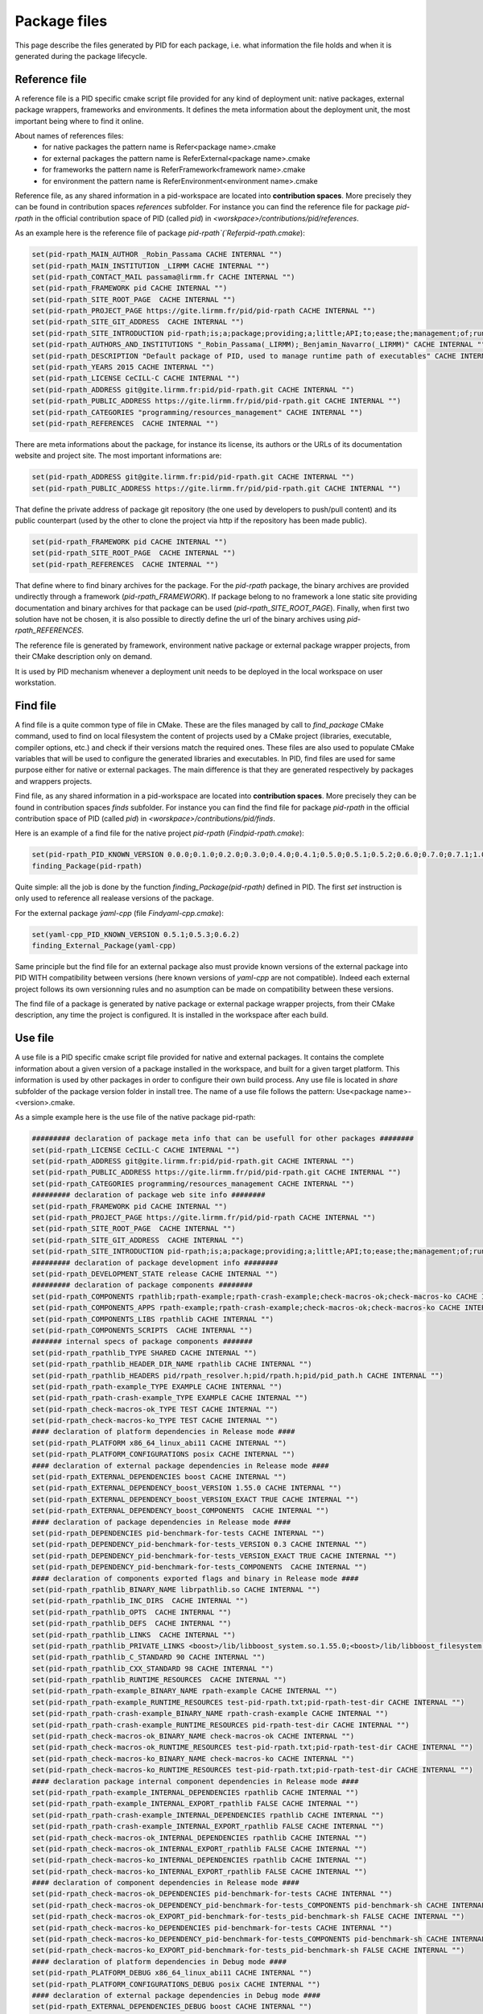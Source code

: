 Package files
*************

This page describe the files generated by PID for each package, i.e. what information the file holds and when it is generated during the package lifecycle.

.. _package reference file:

Reference file
--------------

A reference file is a PID specific cmake script file provided for any kind of deployment unit: native packages, external package wrappers, frameworks and environments.
It defines the meta information about the deployment unit, the most important being where to find it online.

About names of references files:
 - for native packages the pattern name is Refer<package name>.cmake
 - for external packages the pattern name is ReferExternal<package name>.cmake
 - for frameworks the pattern name is ReferFramework<framework name>.cmake
 - for environment the pattern name is ReferEnvironment<environment name>.cmake

Reference file, as any shared information in a pid-workspace are located into **contribution spaces**. More precisely they can be found in contribution spaces `references` subfolder.
For instance you can find the reference file for package `pid-rpath` in the official contribution space of PID (called `pid`) in `<worskpace>/contributions/pid/references`.


As an example here is the reference file of package `pid-rpath`(`Referpid-rpath.cmake`):

.. code-block:: cmake

  set(pid-rpath_MAIN_AUTHOR _Robin_Passama CACHE INTERNAL "")
  set(pid-rpath_MAIN_INSTITUTION _LIRMM CACHE INTERNAL "")
  set(pid-rpath_CONTACT_MAIL passama@lirmm.fr CACHE INTERNAL "")
  set(pid-rpath_FRAMEWORK pid CACHE INTERNAL "")
  set(pid-rpath_SITE_ROOT_PAGE  CACHE INTERNAL "")
  set(pid-rpath_PROJECT_PAGE https://gite.lirmm.fr/pid/pid-rpath CACHE INTERNAL "")
  set(pid-rpath_SITE_GIT_ADDRESS  CACHE INTERNAL "")
  set(pid-rpath_SITE_INTRODUCTION pid-rpath;is;a;package;providing;a;little;API;to;ease;the;management;of;runtime;resources;within;a;PID;workspace.;Runtime;resources;may;be;either;configuration;files,;executables;or;module;libraries.;Its;usage;is;completely;bound;to;the;use;of;PID;system. CACHE INTERNAL "")
  set(pid-rpath_AUTHORS_AND_INSTITUTIONS "_Robin_Passama(_LIRMM);_Benjamin_Navarro(_LIRMM)" CACHE INTERNAL "")
  set(pid-rpath_DESCRIPTION "Default package of PID, used to manage runtime path of executables" CACHE INTERNAL "")
  set(pid-rpath_YEARS 2015 CACHE INTERNAL "")
  set(pid-rpath_LICENSE CeCILL-C CACHE INTERNAL "")
  set(pid-rpath_ADDRESS git@gite.lirmm.fr:pid/pid-rpath.git CACHE INTERNAL "")
  set(pid-rpath_PUBLIC_ADDRESS https://gite.lirmm.fr/pid/pid-rpath.git CACHE INTERNAL "")
  set(pid-rpath_CATEGORIES "programming/resources_management" CACHE INTERNAL "")
  set(pid-rpath_REFERENCES  CACHE INTERNAL "")

There are meta informations about the package, for instance its license, its authors or the URLs of its documentation website and project site.
The most important informations are:

.. code-block:: cmake

  set(pid-rpath_ADDRESS git@gite.lirmm.fr:pid/pid-rpath.git CACHE INTERNAL "")
  set(pid-rpath_PUBLIC_ADDRESS https://gite.lirmm.fr/pid/pid-rpath.git CACHE INTERNAL "")

That define the private address of package git repository (the one used by developers to push/pull content) and its public counterpart (used by the other to clone the project via http if the repository has been made public).

.. code-block:: cmake

  set(pid-rpath_FRAMEWORK pid CACHE INTERNAL "")
  set(pid-rpath_SITE_ROOT_PAGE  CACHE INTERNAL "")
  set(pid-rpath_REFERENCES  CACHE INTERNAL "")

That define where to find binary archives for the package. For the `pid-rpath` package, the binary archives are provided undirectly through a framework (`pid-rpath_FRAMEWORK`).
If package belong to no framework a lone static site providing documentation and binary archives for that package can be used (`pid-rpath_SITE_ROOT_PAGE`).
Finally, when first two solution have not be chosen, it is also possible to directly define the url of the binary archives using `pid-rpath_REFERENCES`.

The reference file is generated by framework, environment native package or external package wrapper projects, from their CMake description only on demand.

It is used by PID mechanism whenever a deployment unit needs to be deployed in the local workspace on user workstation.

.. _package find file:

Find file
---------

A find file is a quite common type of file in CMake. These are the files managed by call to `find_package` CMake command, used to find on local filesystem the content of projects used by a CMake project (libraries, executable, compiler options, etc.) and check if their versions match the required ones.
These files are also used to populate CMake variables that will be used to configure the generated libraries and executables.
In PID, find files are used for same purpose either for native or external packages.
The main difference is that they are generated respectively by packages and wrappers projects.

Find file, as any shared information in a pid-workspace are located into **contribution spaces**.
More precisely they can be found in contribution spaces `finds` subfolder.
For instance you can find the find file for package `pid-rpath` in the official contribution space of PID (called `pid`) in `<worskpace>/contributions/pid/finds`.

Here is an example of a find file for the native project `pid-rpath` (`Findpid-rpath.cmake`):

.. code-block:: cmake

  set(pid-rpath_PID_KNOWN_VERSION 0.0.0;0.1.0;0.2.0;0.3.0;0.4.0;0.4.1;0.5.0;0.5.1;0.5.2;0.6.0;0.7.0;0.7.1;1.0.0;1.0.1;2.0.0;2.0.1;2.0.2;2.0.3;2.0.4;2.1.0;2.1.1;2.1.2;2.1.3;2.1.4;2.1.5;2.2.0)
  finding_Package(pid-rpath)

Quite simple: all the job is done by the function `finding_Package(pid-rpath)` defined in PID.
The first `set` instruction is only used to reference all realease versions of the package.

For the external package `ỳaml-cpp` (file `Findyaml-cpp.cmake`):

.. code-block:: cmake

  set(yaml-cpp_PID_KNOWN_VERSION 0.5.1;0.5.3;0.6.2)
  finding_External_Package(yaml-cpp)

Same principle but the find file for an external package also must provide known versions of the external package into PID WITH compatibility between versions (here known versions of `yaml-cpp` are not compatible).
Indeed each external project follows its own versionning rules and no asumption can be made on compatibility between these versions.


The find file of a package is generated by native package or external package wrapper projects, from their CMake description, any time the project is configured. It is installed in the workspace after each build.


.. _package use file:

Use file
--------

A use file is a PID specific cmake script file provided for native and external packages. It contains the complete information about a given version of a package installed in the workspace, and built for a given target platform.
This information is used by other packages in order to configure their own build process.
Any use file is located in `share` subfolder of the package version folder in install tree.
The name of a use file follows the pattern: Use<package name>-<version>.cmake.


As a simple example here is the use file of the native package pid-rpath:

.. code-block:: cmake

  ######### declaration of package meta info that can be usefull for other packages ########
  set(pid-rpath_LICENSE CeCILL-C CACHE INTERNAL "")
  set(pid-rpath_ADDRESS git@gite.lirmm.fr:pid/pid-rpath.git CACHE INTERNAL "")
  set(pid-rpath_PUBLIC_ADDRESS https://gite.lirmm.fr/pid/pid-rpath.git CACHE INTERNAL "")
  set(pid-rpath_CATEGORIES programming/resources_management CACHE INTERNAL "")
  ######### declaration of package web site info ########
  set(pid-rpath_FRAMEWORK pid CACHE INTERNAL "")
  set(pid-rpath_PROJECT_PAGE https://gite.lirmm.fr/pid/pid-rpath CACHE INTERNAL "")
  set(pid-rpath_SITE_ROOT_PAGE  CACHE INTERNAL "")
  set(pid-rpath_SITE_GIT_ADDRESS  CACHE INTERNAL "")
  set(pid-rpath_SITE_INTRODUCTION pid-rpath;is;a;package;providing;a;little;API;to;ease;the;management;of;runtime;resources;within;a;PID;workspace.;Runtime;resources;may;be;either;configuration;files,;executables;or;module;libraries.;Its;usage;is;completely;bound;to;the;use;of;PID;system. CACHE INTERNAL "")
  ######### declaration of package development info ########
  set(pid-rpath_DEVELOPMENT_STATE release CACHE INTERNAL "")
  ######### declaration of package components ########
  set(pid-rpath_COMPONENTS rpathlib;rpath-example;rpath-crash-example;check-macros-ok;check-macros-ko CACHE INTERNAL "")
  set(pid-rpath_COMPONENTS_APPS rpath-example;rpath-crash-example;check-macros-ok;check-macros-ko CACHE INTERNAL "")
  set(pid-rpath_COMPONENTS_LIBS rpathlib CACHE INTERNAL "")
  set(pid-rpath_COMPONENTS_SCRIPTS  CACHE INTERNAL "")
  ####### internal specs of package components #######
  set(pid-rpath_rpathlib_TYPE SHARED CACHE INTERNAL "")
  set(pid-rpath_rpathlib_HEADER_DIR_NAME rpathlib CACHE INTERNAL "")
  set(pid-rpath_rpathlib_HEADERS pid/rpath_resolver.h;pid/rpath.h;pid/pid_path.h CACHE INTERNAL "")
  set(pid-rpath_rpath-example_TYPE EXAMPLE CACHE INTERNAL "")
  set(pid-rpath_rpath-crash-example_TYPE EXAMPLE CACHE INTERNAL "")
  set(pid-rpath_check-macros-ok_TYPE TEST CACHE INTERNAL "")
  set(pid-rpath_check-macros-ko_TYPE TEST CACHE INTERNAL "")
  #### declaration of platform dependencies in Release mode ####
  set(pid-rpath_PLATFORM x86_64_linux_abi11 CACHE INTERNAL "")
  set(pid-rpath_PLATFORM_CONFIGURATIONS posix CACHE INTERNAL "")
  #### declaration of external package dependencies in Release mode ####
  set(pid-rpath_EXTERNAL_DEPENDENCIES boost CACHE INTERNAL "")
  set(pid-rpath_EXTERNAL_DEPENDENCY_boost_VERSION 1.55.0 CACHE INTERNAL "")
  set(pid-rpath_EXTERNAL_DEPENDENCY_boost_VERSION_EXACT TRUE CACHE INTERNAL "")
  set(pid-rpath_EXTERNAL_DEPENDENCY_boost_COMPONENTS  CACHE INTERNAL "")
  #### declaration of package dependencies in Release mode ####
  set(pid-rpath_DEPENDENCIES pid-benchmark-for-tests CACHE INTERNAL "")
  set(pid-rpath_DEPENDENCY_pid-benchmark-for-tests_VERSION 0.3 CACHE INTERNAL "")
  set(pid-rpath_DEPENDENCY_pid-benchmark-for-tests_VERSION_EXACT TRUE CACHE INTERNAL "")
  set(pid-rpath_DEPENDENCY_pid-benchmark-for-tests_COMPONENTS  CACHE INTERNAL "")
  #### declaration of components exported flags and binary in Release mode ####
  set(pid-rpath_rpathlib_BINARY_NAME librpathlib.so CACHE INTERNAL "")
  set(pid-rpath_rpathlib_INC_DIRS  CACHE INTERNAL "")
  set(pid-rpath_rpathlib_OPTS  CACHE INTERNAL "")
  set(pid-rpath_rpathlib_DEFS  CACHE INTERNAL "")
  set(pid-rpath_rpathlib_LINKS  CACHE INTERNAL "")
  set(pid-rpath_rpathlib_PRIVATE_LINKS <boost>/lib/libboost_system.so.1.55.0;<boost>/lib/libboost_filesystem.so.1.55.0 CACHE INTERNAL "")
  set(pid-rpath_rpathlib_C_STANDARD 90 CACHE INTERNAL "")
  set(pid-rpath_rpathlib_CXX_STANDARD 98 CACHE INTERNAL "")
  set(pid-rpath_rpathlib_RUNTIME_RESOURCES  CACHE INTERNAL "")
  set(pid-rpath_rpath-example_BINARY_NAME rpath-example CACHE INTERNAL "")
  set(pid-rpath_rpath-example_RUNTIME_RESOURCES test-pid-rpath.txt;pid-rpath-test-dir CACHE INTERNAL "")
  set(pid-rpath_rpath-crash-example_BINARY_NAME rpath-crash-example CACHE INTERNAL "")
  set(pid-rpath_rpath-crash-example_RUNTIME_RESOURCES pid-rpath-test-dir CACHE INTERNAL "")
  set(pid-rpath_check-macros-ok_BINARY_NAME check-macros-ok CACHE INTERNAL "")
  set(pid-rpath_check-macros-ok_RUNTIME_RESOURCES test-pid-rpath.txt;pid-rpath-test-dir CACHE INTERNAL "")
  set(pid-rpath_check-macros-ko_BINARY_NAME check-macros-ko CACHE INTERNAL "")
  set(pid-rpath_check-macros-ko_RUNTIME_RESOURCES test-pid-rpath.txt;pid-rpath-test-dir CACHE INTERNAL "")
  #### declaration package internal component dependencies in Release mode ####
  set(pid-rpath_rpath-example_INTERNAL_DEPENDENCIES rpathlib CACHE INTERNAL "")
  set(pid-rpath_rpath-example_INTERNAL_EXPORT_rpathlib FALSE CACHE INTERNAL "")
  set(pid-rpath_rpath-crash-example_INTERNAL_DEPENDENCIES rpathlib CACHE INTERNAL "")
  set(pid-rpath_rpath-crash-example_INTERNAL_EXPORT_rpathlib FALSE CACHE INTERNAL "")
  set(pid-rpath_check-macros-ok_INTERNAL_DEPENDENCIES rpathlib CACHE INTERNAL "")
  set(pid-rpath_check-macros-ok_INTERNAL_EXPORT_rpathlib FALSE CACHE INTERNAL "")
  set(pid-rpath_check-macros-ko_INTERNAL_DEPENDENCIES rpathlib CACHE INTERNAL "")
  set(pid-rpath_check-macros-ko_INTERNAL_EXPORT_rpathlib FALSE CACHE INTERNAL "")
  #### declaration of component dependencies in Release mode ####
  set(pid-rpath_check-macros-ok_DEPENDENCIES pid-benchmark-for-tests CACHE INTERNAL "")
  set(pid-rpath_check-macros-ok_DEPENDENCY_pid-benchmark-for-tests_COMPONENTS pid-benchmark-sh CACHE INTERNAL "")
  set(pid-rpath_check-macros-ok_EXPORT_pid-benchmark-for-tests_pid-benchmark-sh FALSE CACHE INTERNAL "")
  set(pid-rpath_check-macros-ko_DEPENDENCIES pid-benchmark-for-tests CACHE INTERNAL "")
  set(pid-rpath_check-macros-ko_DEPENDENCY_pid-benchmark-for-tests_COMPONENTS pid-benchmark-sh CACHE INTERNAL "")
  set(pid-rpath_check-macros-ko_EXPORT_pid-benchmark-for-tests_pid-benchmark-sh FALSE CACHE INTERNAL "")
  #### declaration of platform dependencies in Debug mode ####
  set(pid-rpath_PLATFORM_DEBUG x86_64_linux_abi11 CACHE INTERNAL "")
  set(pid-rpath_PLATFORM_CONFIGURATIONS_DEBUG posix CACHE INTERNAL "")
  #### declaration of external package dependencies in Debug mode ####
  set(pid-rpath_EXTERNAL_DEPENDENCIES_DEBUG boost CACHE INTERNAL "")
  set(pid-rpath_EXTERNAL_DEPENDENCY_boost_VERSION_DEBUG 1.55.0 CACHE INTERNAL "")
  set(pid-rpath_EXTERNAL_DEPENDENCY_boost_VERSION_EXACT_DEBUG TRUE CACHE INTERNAL "")
  set(pid-rpath_EXTERNAL_DEPENDENCY_boost_COMPONENTS_DEBUG  CACHE INTERNAL "")
  #### declaration of package dependencies in Debug mode ####
  set(pid-rpath_DEPENDENCIES_DEBUG pid-benchmark-for-tests CACHE INTERNAL "")
  set(pid-rpath_DEPENDENCY_pid-benchmark-for-tests_VERSION_DEBUG 0.3 CACHE INTERNAL "")
  set(pid-rpath_DEPENDENCY_pid-benchmark-for-tests_VERSION_EXACT_DEBUG TRUE CACHE INTERNAL "")
  set(pid-rpath_DEPENDENCY_pid-benchmark-for-tests_COMPONENTS_DEBUG  CACHE INTERNAL "")
  #### declaration of components exported flags and binary in Debug mode ####
  set(pid-rpath_rpathlib_BINARY_NAME_DEBUG librpathlib-dbg.so CACHE INTERNAL "")
  set(pid-rpath_rpathlib_INC_DIRS_DEBUG  CACHE INTERNAL "")
  set(pid-rpath_rpathlib_OPTS_DEBUG  CACHE INTERNAL "")
  set(pid-rpath_rpathlib_DEFS_DEBUG  CACHE INTERNAL "")
  set(pid-rpath_rpathlib_LINKS_DEBUG  CACHE INTERNAL "")
  set(pid-rpath_rpathlib_PRIVATE_LINKS_DEBUG <boost>/lib/libboost_system.so.1.55.0;<boost>/lib/libboost_filesystem.so.1.55.0 CACHE INTERNAL "")
  set(pid-rpath_rpathlib_C_STANDARD_DEBUG 90 CACHE INTERNAL "")
  set(pid-rpath_rpathlib_CXX_STANDARD_DEBUG 98 CACHE INTERNAL "")
  set(pid-rpath_rpathlib_RUNTIME_RESOURCES_DEBUG  CACHE INTERNAL "")
  set(pid-rpath_rpath-example_BINARY_NAME_DEBUG rpath-example-dbg CACHE INTERNAL "")
  set(pid-rpath_rpath-example_RUNTIME_RESOURCES_DEBUG test-pid-rpath.txt;pid-rpath-test-dir CACHE INTERNAL "")
  set(pid-rpath_rpath-crash-example_BINARY_NAME_DEBUG rpath-crash-example-dbg CACHE INTERNAL "")
  set(pid-rpath_rpath-crash-example_RUNTIME_RESOURCES_DEBUG pid-rpath-test-dir CACHE INTERNAL "")
  set(pid-rpath_check-macros-ok_BINARY_NAME_DEBUG check-macros-ok-dbg CACHE INTERNAL "")
  set(pid-rpath_check-macros-ok_RUNTIME_RESOURCES_DEBUG test-pid-rpath.txt;pid-rpath-test-dir CACHE INTERNAL "")
  set(pid-rpath_check-macros-ko_BINARY_NAME_DEBUG check-macros-ko-dbg CACHE INTERNAL "")
  set(pid-rpath_check-macros-ko_RUNTIME_RESOURCES_DEBUG test-pid-rpath.txt;pid-rpath-test-dir CACHE INTERNAL "")
  #### declaration package internal component dependencies in Debug mode ####
  set(pid-rpath_rpath-example_INTERNAL_DEPENDENCIES_DEBUG rpathlib CACHE INTERNAL "")
  set(pid-rpath_rpath-example_INTERNAL_EXPORT_rpathlib_DEBUG FALSE CACHE INTERNAL "")
  set(pid-rpath_rpath-crash-example_INTERNAL_DEPENDENCIES_DEBUG rpathlib CACHE INTERNAL "")
  set(pid-rpath_rpath-crash-example_INTERNAL_EXPORT_rpathlib_DEBUG FALSE CACHE INTERNAL "")
  set(pid-rpath_check-macros-ok_INTERNAL_DEPENDENCIES_DEBUG rpathlib CACHE INTERNAL "")
  set(pid-rpath_check-macros-ok_INTERNAL_EXPORT_rpathlib_DEBUG FALSE CACHE INTERNAL "")
  set(pid-rpath_check-macros-ko_INTERNAL_DEPENDENCIES_DEBUG rpathlib CACHE INTERNAL "")
  set(pid-rpath_check-macros-ko_INTERNAL_EXPORT_rpathlib_DEBUG FALSE CACHE INTERNAL "")
  #### declaration of component dependencies in Debug mode ####
  set(pid-rpath_check-macros-ok_DEPENDENCIES_DEBUG pid-benchmark-for-tests CACHE INTERNAL "")
  set(pid-rpath_check-macros-ok_DEPENDENCY_pid-benchmark-for-tests_COMPONENTS_DEBUG pid-benchmark-sh CACHE INTERNAL "")
  set(pid-rpath_check-macros-ok_EXPORT_pid-benchmark-for-tests_pid-benchmark-sh_DEBUG FALSE CACHE INTERNAL "")
  set(pid-rpath_check-macros-ko_DEPENDENCIES_DEBUG pid-benchmark-for-tests CACHE INTERNAL "")
  set(pid-rpath_check-macros-ko_DEPENDENCY_pid-benchmark-for-tests_COMPONENTS_DEBUG pid-benchmark-sh CACHE INTERNAL "")
  set(pid-rpath_check-macros-ko_EXPORT_pid-benchmark-for-tests_pid-benchmark-sh_DEBUG FALSE CACHE INTERNAL "")

The use file describes most of informations for release and debug modes separately as sometimes there may have some little variations between the two modes.


The use file describes the platforms constraints applying to this version of the package for the target platform:

.. code-block:: cmake

  set(pid-rpath_PLATFORM x86_64_linux_abi11 CACHE INTERNAL "")
  set(pid-rpath_PLATFORM_CONFIGURATIONS posix CACHE INTERNAL "")

The target platform is `x86_64_linux_abi11` and the only required configuration is `posix`.

The use file also describes package dependencies (either native or external) for the given version of the package. For instance the `pid-rpath` package depends on `boost` external package with exact version `1.55.0`:

.. code-block:: cmake

  set(pid-rpath_EXTERNAL_DEPENDENCIES boost CACHE INTERNAL "")
  set(pid-rpath_EXTERNAL_DEPENDENCY_boost_VERSION 1.55.0 CACHE INTERNAL "")
  set(pid-rpath_EXTERNAL_DEPENDENCY_boost_VERSION_EXACT TRUE CACHE INTERNAL "")

The use file also contains a full description of all components defined by the `pid-rpath` package, for instance the variables for the `rpathlib` library are:

.. code-block:: cmake

  set(pid-rpath_rpathlib_TYPE SHARED CACHE INTERNAL "")
  set(pid-rpath_rpathlib_HEADER_DIR_NAME rpathlib CACHE INTERNAL "")
  set(pid-rpath_rpathlib_HEADERS pid/rpath_resolver.h;pid/rpath.h;pid/pid_path.h CACHE INTERNAL "")
  set(pid-rpath_rpathlib_BINARY_NAME librpathlib.so CACHE INTERNAL "")
  set(pid-rpath_rpathlib_INC_DIRS  CACHE INTERNAL "")
  set(pid-rpath_rpathlib_OPTS  CACHE INTERNAL "")
  set(pid-rpath_rpathlib_DEFS  CACHE INTERNAL "")
  set(pid-rpath_rpathlib_LINKS  CACHE INTERNAL "")
  set(pid-rpath_rpathlib_PRIVATE_LINKS <boost>/lib/libboost_system.so.1.55.0;<boost>/lib/libboost_filesystem.so.1.55.0 CACHE INTERNAL "")
  set(pid-rpath_rpathlib_C_STANDARD 90 CACHE INTERNAL "")
  set(pid-rpath_rpathlib_CXX_STANDARD 98 CACHE INTERNAL "")
  set(pid-rpath_rpathlib_RUNTIME_RESOURCES  CACHE INTERNAL "")

They define where to find its type, its headers, its binary name, the C++ language standard in use, etc. From these informations, other package can configure their own components to use the `rpathlib` library.

The find file of a package is generated by native package or external package wrapper projects, from their CMake description, any time the project is configured. It is installed in the package install tree, at the end of each build.

External packages' use files have a different syntax, that rely on a specific API. This API can be used directly by someone that wants to directly write the use file for a given version of a binary package. Otherwise, external packages wrappers generate code based on this API.

Here is the code of the external package `boost` version 1.63.0 for platform `x86_64_linux_abi11`:

.. code-block:: cmake

  #############################################
  #description of boost content (version 1.64.0)
  declare_PID_External_Package(PACKAGE boost)
  #description of external package boost version 1.64.0 required platform configurations
  check_PID_External_Package_Platform(PACKAGE boost PLATFORM x86_64_linux_abi11 CONFIGURATION posix)
  #description of external package boost dependencies for version 1.64.0
  #description of external package boost version 1.64.0 components
  #component boost-headers
  declare_PID_External_Component(PACKAGE boost COMPONENT boost-headers SHARED_LINKS -lpthread -lrt -ldl -lm INCLUDES include)
  #component boost-atomic
  declare_PID_External_Component(PACKAGE boost COMPONENT boost-atomic SHARED_LINKS lib/libboost_atomic.so.1.64.0)
  #declaring internal dependencies for component boost-atomic
  declare_PID_External_Component_Dependency(PACKAGE boost COMPONENT boost-atomic EXPORT boost-headers)
  #component boost-system
  declare_PID_External_Component(PACKAGE boost COMPONENT boost-system SHARED_LINKS lib/libboost_system.so.1.64.0)
  #declaring internal dependencies for component boost-system
  declare_PID_External_Component_Dependency(PACKAGE boost COMPONENT boost-system EXPORT boost-headers)
  #component boost-serialize
  declare_PID_External_Component(PACKAGE boost COMPONENT boost-serialize SHARED_LINKS lib/libboost_wserialization.so.1.64.0 lib/libboost_serialization.so.1.64.0)
  #declaring internal dependencies for component boost-serialize
  declare_PID_External_Component_Dependency(PACKAGE boost COMPONENT boost-serialize EXPORT boost-headers)
  #component boost-regex
  declare_PID_External_Component(PACKAGE boost COMPONENT boost-regex SHARED_LINKS lib/libboost_regex.so.1.64.0)
  #declaring internal dependencies for component boost-regex
  declare_PID_External_Component_Dependency(PACKAGE boost COMPONENT boost-regex EXPORT boost-headers)
  #component boost-random
  declare_PID_External_Component(PACKAGE boost COMPONENT boost-random SHARED_LINKS lib/libboost_random.so.1.64.0)
  #declaring internal dependencies for component boost-random
  declare_PID_External_Component_Dependency(PACKAGE boost COMPONENT boost-random EXPORT boost-headers)
  #component boost-signals
  declare_PID_External_Component(PACKAGE boost COMPONENT boost-signals SHARED_LINKS lib/libboost_signals.so.1.64.0)
  #declaring internal dependencies for component boost-signals
  declare_PID_External_Component_Dependency(PACKAGE boost COMPONENT boost-signals EXPORT boost-headers)
  #component boost-options
  declare_PID_External_Component(PACKAGE boost COMPONENT boost-options SHARED_LINKS lib/libboost_program_options.so.1.64.0)
  #declaring internal dependencies for component boost-options
  declare_PID_External_Component_Dependency(PACKAGE boost COMPONENT boost-options EXPORT boost-headers)
  #component boost-exec
  declare_PID_External_Component(PACKAGE boost COMPONENT boost-exec SHARED_LINKS lib/libboost_prg_exec_monitor.so.1.64.0)
  #declaring internal dependencies for component boost-exec
  declare_PID_External_Component_Dependency(PACKAGE boost COMPONENT boost-exec EXPORT boost-headers)
  #component boost-context
  declare_PID_External_Component(PACKAGE boost COMPONENT boost-context SHARED_LINKS lib/libboost_context.so.1.64.0)
  #declaring internal dependencies for component boost-context
  declare_PID_External_Component_Dependency(PACKAGE boost COMPONENT boost-context EXPORT boost-headers)
  #component boost-date
  declare_PID_External_Component(PACKAGE boost COMPONENT boost-date SHARED_LINKS lib/libboost_date_time.so.1.64.0)
  #declaring internal dependencies for component boost-date
  declare_PID_External_Component_Dependency(PACKAGE boost COMPONENT boost-date EXPORT boost-headers)
  #component boost-math
  declare_PID_External_Component(PACKAGE boost COMPONENT boost-math SHARED_LINKS lib/libboost_math_tr1f.so.1.64.0 lib/libboost_math_tr1l.so.1.64.0 lib/libboost_math_tr1.so.1.64.0 lib/libboost_math_c99.so.1.64.0 lib/libboost_math_c99l.so.1.64.0 lib/libboost_math_c99f.so.1.64.0)
  #declaring internal dependencies for component boost-math
  declare_PID_External_Component_Dependency(PACKAGE boost COMPONENT boost-math EXPORT boost-headers)
  #component boost-utest
  declare_PID_External_Component(PACKAGE boost COMPONENT boost-utest SHARED_LINKS lib/libboost_unit_test_framework.so.1.64.0)
  #declaring internal dependencies for component boost-utest
  declare_PID_External_Component_Dependency(PACKAGE boost COMPONENT boost-utest EXPORT boost-headers)
  #component boost-filesystem
  declare_PID_External_Component(PACKAGE boost COMPONENT boost-filesystem SHARED_LINKS lib/libboost_filesystem.so.1.64.0)
  #declaring internal dependencies for component boost-filesystem
  declare_PID_External_Component_Dependency(PACKAGE boost COMPONENT boost-filesystem EXPORT boost-system)
  #component boost-chrono
  declare_PID_External_Component(PACKAGE boost COMPONENT boost-chrono SHARED_LINKS lib/libboost_chrono.so.1.64.0)
  #declaring internal dependencies for component boost-chrono
  declare_PID_External_Component_Dependency(PACKAGE boost COMPONENT boost-chrono EXPORT boost-system)
  #component boost-thread
  declare_PID_External_Component(PACKAGE boost COMPONENT boost-thread SHARED_LINKS lib/libboost_thread.so.1.64.0)
  #declaring internal dependencies for component boost-thread
  declare_PID_External_Component_Dependency(PACKAGE boost COMPONENT boost-thread EXPORT boost-system)
  #component boost-locale
  declare_PID_External_Component(PACKAGE boost COMPONENT boost-locale SHARED_LINKS lib/libboost_locale.so.1.64.0)
  #declaring internal dependencies for component boost-locale
  declare_PID_External_Component_Dependency(PACKAGE boost COMPONENT boost-locale EXPORT boost-system)
  #component boost-timer
  declare_PID_External_Component(PACKAGE boost COMPONENT boost-timer SHARED_LINKS lib/libboost_timer.so.1.64.0)
  #declaring internal dependencies for component boost-timer
  declare_PID_External_Component_Dependency(PACKAGE boost COMPONENT boost-timer EXPORT boost-chrono)
  #component boost-graph
  declare_PID_External_Component(PACKAGE boost COMPONENT boost-graph SHARED_LINKS lib/libboost_graph.so.1.64.0)
  #declaring internal dependencies for component boost-graph
  declare_PID_External_Component_Dependency(PACKAGE boost COMPONENT boost-graph EXPORT boost-regex)
  #component boost-coroutine
  declare_PID_External_Component(PACKAGE boost COMPONENT boost-coroutine SHARED_LINKS lib/libboost_coroutine.so.1.64.0)
  #declaring internal dependencies for component boost-coroutine
  declare_PID_External_Component_Dependency(PACKAGE boost COMPONENT boost-coroutine EXPORT boost-system)
  declare_PID_External_Component_Dependency(PACKAGE boost COMPONENT boost-coroutine EXPORT boost-context)
  #component boost-wave
  declare_PID_External_Component(PACKAGE boost COMPONENT boost-wave SHARED_LINKS lib/libboost_wave.so.1.64.0)
  #declaring internal dependencies for component boost-wave
  declare_PID_External_Component_Dependency(PACKAGE boost COMPONENT boost-wave EXPORT boost-thread)
  #component boost-log
  declare_PID_External_Component(PACKAGE boost COMPONENT boost-log SHARED_LINKS lib/libboost_log_setup.so.1.64.0 lib/libboost_log.so.1.64.0)
  #declaring internal dependencies for component boost-log
  declare_PID_External_Component_Dependency(PACKAGE boost COMPONENT boost-log EXPORT boost-thread)
  declare_PID_External_Component_Dependency(PACKAGE boost COMPONENT boost-log EXPORT boost-filesystem)
  #component boost-container
  declare_PID_External_Component(PACKAGE boost COMPONENT boost-container SHARED_LINKS lib/libboost_container.so.1.64.0)
  #declaring internal dependencies for component boost-container
  declare_PID_External_Component_Dependency(PACKAGE boost COMPONENT boost-container EXPORT boost-headers)
  #component boost-type-erasure
  declare_PID_External_Component(PACKAGE boost COMPONENT boost-type-erasure SHARED_LINKS lib/libboost_type_erasure.so.1.64.0)
  #declaring internal dependencies for component boost-type-erasure
  declare_PID_External_Component_Dependency(PACKAGE boost COMPONENT boost-type-erasure EXPORT boost-headers)
  declare_PID_External_Component_Dependency(PACKAGE boost COMPONENT boost-type-erasure EXPORT boost-system)
  declare_PID_External_Component_Dependency(PACKAGE boost COMPONENT boost-type-erasure EXPORT boost-chrono)
  declare_PID_External_Component_Dependency(PACKAGE boost COMPONENT boost-type-erasure EXPORT boost-thread)
  #component boost-iostreams
  declare_PID_External_Component(PACKAGE boost COMPONENT boost-iostreams SHARED_LINKS lib/libboost_iostreams.so.1.64.0)
  #declaring internal dependencies for component boost-iostreams
  declare_PID_External_Component_Dependency(PACKAGE boost COMPONENT boost-iostreams EXPORT boost-headers)
  #component boost-fiber
  declare_PID_External_Component(PACKAGE boost COMPONENT boost-fiber SHARED_LINKS lib/libboost_fiber.so.1.64.0)
  #declaring internal dependencies for component boost-fiber
  declare_PID_External_Component_Dependency(PACKAGE boost COMPONENT boost-fiber EXPORT boost-headers)
  declare_PID_External_Component_Dependency(PACKAGE boost COMPONENT boost-fiber EXPORT boost-context)
  #component boost-python
  declare_PID_External_Component(PACKAGE boost COMPONENT boost-python SHARED_LINKS lib/libboost_python.so.1.64.0 lib/libboost_numpy.so.1.64.0)
  #declaring internal dependencies for component boost-python
  declare_PID_External_Component_Dependency(PACKAGE boost COMPONENT boost-python EXPORT boost-headers)
  #component boost-python3
  declare_PID_External_Component(PACKAGE boost COMPONENT boost-python3 SHARED_LINKS lib/libboost_python3.so.1.64.0 lib/libboost_numpy3.so.1.64.0)
  #declaring internal dependencies for component boost-python3
  declare_PID_External_Component_Dependency(PACKAGE boost COMPONENT boost-python3 EXPORT boost-headers)

The description follows the same logic as for the description of native package content, declaring components ans their dependencies. This description will be interpreted by each native package using (directly or undirectly) the boost package. The first line found in the file is mandatory to declare the description of the external package:

.. code-block:: cmake

  #description of boost content (version 1.64.0)
  declare_PID_External_Package(PACKAGE boost)

The description of components is made using the two functions `declare_PID_External_Component` and  `declare_PID_External_Component_Dependency`, for instance the component `boost-system` is defined with a binary and depends on the interfaces provided in component `boost-headers`:


.. code-block:: cmake

  #component boost-system
  declare_PID_External_Component(PACKAGE boost COMPONENT boost-system SHARED_LINKS lib/libboost_system.so.1.64.0)
  #declaring internal dependencies for component boost-system
  declare_PID_External_Component_Dependency(PACKAGE boost COMPONENT boost-system EXPORT boost-headers)


Each component is bound to a set of binaries contained in the external project version folder and the path to these binaries are referenced relative to this folder.
Also, those descriptions can contain dependencies to other external packages (not native ones) and can also contain checks for platform configuration, in this example boost package requires `posix` configuration:

.. code-block:: cmake

  #description of external package boost version 1.64.0 required platform configurations
  check_PID_External_Package_Platform(PACKAGE boost PLATFORM x86_64_linux_abi11 CONFIGURATION posix)
